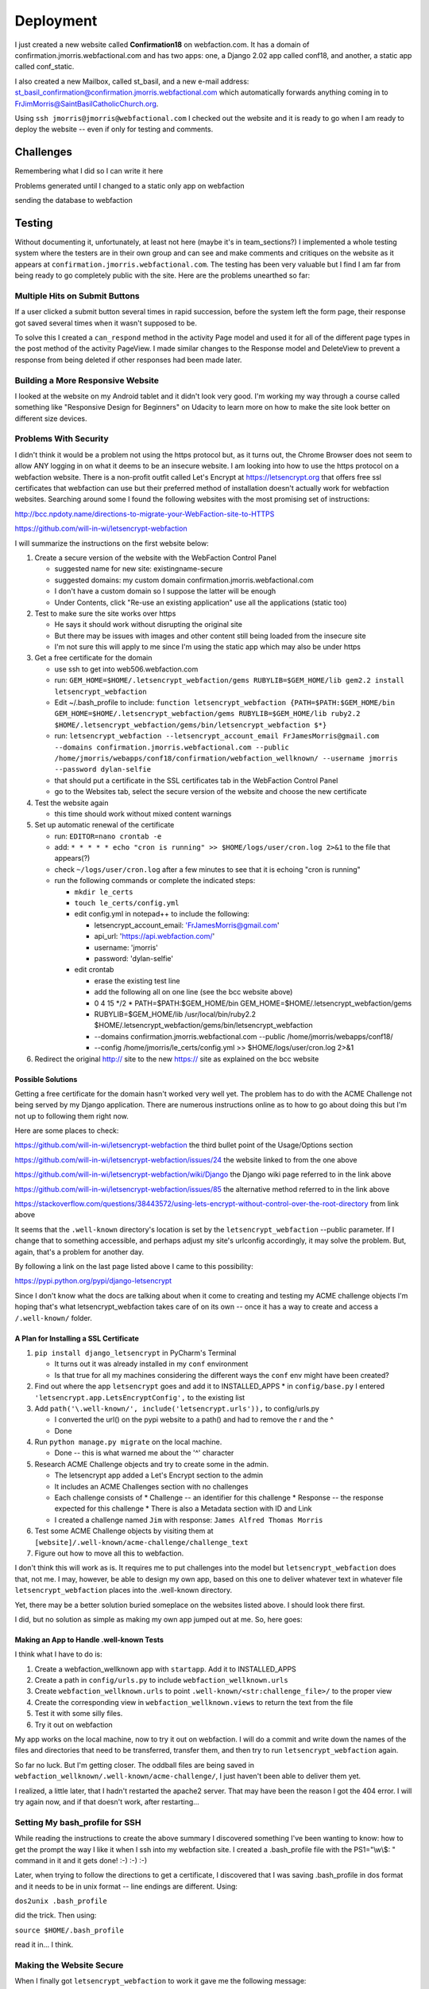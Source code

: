 ==========
Deployment
==========

I just created a new website called **Confirmation18** on webfaction.com. It has a domain of
confirmation.jmorris.webfactional.com and has two apps: one, a Django 2.02 app called conf18, and another, a static app
called conf_static.

I also created a new Mailbox, called st_basil, and a new e-mail address:
st_basil_confirmation@confirmation.jmorris.webfactional.com which automatically forwards anything coming in to
FrJimMorris@SaintBasilCatholicChurch.org.

Using ``ssh jmorris@jmorris@webfactional.com`` I checked out the website and it is ready to go when I am ready to
deploy the website -- even if only for testing and comments.

Challenges
----------

Remembering what I did so I can write it here

Problems generated until I changed to a static only app on webfaction

sending the database to webfaction

Testing
-------

Without documenting it, unfortunately, at least not here (maybe it's in team_sections?) I implemented a whole testing
system where the testers are in their own group and can see and make comments and critiques on the website as it
appears at ``confirmation.jmorris.webfactional.com``. The testing has been very valuable but I find I am far from
being ready to go completely public with the site. Here are the problems unearthed so far:

Multiple Hits on Submit Buttons
*******************************

If a user clicked a submit button several times in rapid succession, before the system left the form page, their
response got saved several times when it wasn't supposed to be.

To solve this I created a ``can_respond`` method in the activity Page model and used it for all of the different page
types in the post method of the activity PageView. I made similar changes to the Response model and DeleteView to
prevent a response from being deleted if other responses had been made later.

Building a More Responsive Website
**********************************

I looked at the website on my Android tablet and it didn't look very good. I'm working my way through a course called
something like "Responsive Design for Beginners" on Udacity to learn more on how to make the site look better on
different size devices.

Problems With Security
**********************

I didn't think it would be a problem not using the https protocol but, as it turns out, the Chrome Browser does not
seem to allow ANY logging in on what it deems to be an insecure website. I am looking into how to use the https
protocol on a webfaction website. There is a non-profit outfit called Let's Encrypt at https://letsencrypt.org that
offers free ssl certificates that webfaction can use but their preferred method of installation doesn't actually work
for webfaction websites. Searching around some I found the following websites with the most promising set of
instructions:

http://bcc.npdoty.name/directions-to-migrate-your-WebFaction-site-to-HTTPS

https://github.com/will-in-wi/letsencrypt-webfaction

I will summarize the instructions on the first website below:

#.  Create a secure version of the website with the WebFaction Control Panel

    *   suggested name for new site: existingname-secure
    *   suggested domains: my custom domain confirmation.jmorris.webfactional.com
    *   I don't have a custom domain so I suppose the latter will be enough
    *   Under Contents, click "Re-use an existing application" use all the applications (static too)

#.  Test to make sure the site works over https

    *   He says it should work without disrupting the original site
    *   But there may be issues with images and other content still being loaded from the insecure site
    *   I'm not sure this will apply to me since I'm using the static app which may also be under https

#.  Get a free certificate for the domain

    *   use ssh to get into web506.webfaction.com
    *   run: ``GEM_HOME=$HOME/.letsencrypt_webfaction/gems RUBYLIB=$GEM_HOME/lib gem2.2 install letsencrypt_webfaction``
    *   Edit ~/.bash_profile to include: ``function letsencrypt_webfaction {PATH=$PATH:$GEM_HOME/bin GEM_HOME=$HOME/.letsencrypt_webfaction/gems RUBYLIB=$GEM_HOME/lib ruby2.2 $HOME/.letsencrypt_webfaction/gems/bin/letsencrypt_webfaction $*}``
    *   run: ``letsencrypt_webfaction --letsencrypt_account_email FrJamesMorris@gmail.com --domains confirmation.jmorris.webfactional.com --public /home/jmorris/webapps/conf18/confirmation/webfaction_wellknown/ --username jmorris --password dylan-selfie``
    *   that should put a certificate in the SSL certificates tab in the WebFaction Control Panel
    *   go to the Websites tab, select the secure version of the website and choose the new certificate

#.  Test the website again

    *   this time should work without mixed content warnings

#.  Set up automatic renewal of the certificate

    *   run: ``EDITOR=nano crontab -e``
    *   add: ``* * * * * echo "cron is running" >> $HOME/logs/user/cron.log 2>&1`` to the file that appears(?)
    *   check ``~/logs/user/cron.log`` after a few minutes to see that it is echoing "cron is running"
    *   run the following commands or complete the indicated steps:

        *   ``mkdir le_certs``
        *   ``touch le_certs/config.yml``
        *   edit config.yml in notepad++ to include the following:

            *   letsencrypt_account_email: 'FrJamesMorris@gmail.com'
            *   api_url: 'https://api.webfaction.com/'
            *   username: 'jmorris'
            *   password: 'dylan-selfie'

        *   edit crontab

            *   erase the existing test line
            *   add the following all on one line (see the bcc website above)
            *   0 4 15 \*/2 * PATH=$PATH:$GEM_HOME/bin GEM_HOME=$HOME/.letsencrypt_webfaction/gems
            *   RUBYLIB=$GEM_HOME/lib /usr/local/bin/ruby2.2 $HOME/.letsencrypt_webfaction/gems/bin/letsencrypt_webfaction
            *   --domains confirmation.jmorris.webfactional.com --public /home/jmorris/webapps/conf18/
            *   --config /home/jmorris/le_certs/config.yml >> $HOME/logs/user/cron.log 2>&1

#.  Redirect the original http:// site to the new https:// site as explained on the bcc website

Possible Solutions
++++++++++++++++++

Getting a free certificate for the domain hasn't worked very well yet. The problem has to do with the ACME Challenge not
being served by my Django application. There are numerous instructions online as to how to go about doing this but I'm
not up to following them right now.

Here are some places to check:

https://github.com/will-in-wi/letsencrypt-webfaction    the third bullet point of the Usage/Options section

https://github.com/will-in-wi/letsencrypt-webfaction/issues/24  the website linked to from the one above

https://github.com/will-in-wi/letsencrypt-webfaction/wiki/Django    the Django wiki page referred to in the link above

https://github.com/will-in-wi/letsencrypt-webfaction/issues/85  the alternative method referred to in the link above

https://stackoverflow.com/questions/38443572/using-lets-encrypt-without-control-over-the-root-directory from link above

It seems that the ``.well-known`` directory's location is set by the ``letsencrypt_webfaction`` --public parameter. If I
change that to something accessible, and perhaps adjust my site's urlconfig accordingly, it may solve the problem. But,
again, that's a problem for another day.

By following a link on the last page listed above I came to this possibility:

https://pypi.python.org/pypi/django-letsencrypt

Since I don't know what the docs are talking about when it come to creating and testing my ACME challenge objects I'm
hoping that's what letsencrypt_webfaction takes care of on its own -- once it has a way to create and access a
``/.well-known/`` folder.

A Plan for Installing a SSL Certificate
+++++++++++++++++++++++++++++++++++++++

#.  ``pip install django_letsencrypt`` in PyCharm's Terminal

    *   It turns out it was already installed in my ``conf`` environment
    *   Is that true for all my machines considering the different ways the ``conf`` env might have been created?

#.  Find out where the app ``letsencrypt`` goes and add it to INSTALLED_APPS
    *   in ``config/base.py`` I entered ``'letsencrypt.app.LetsEncryptConfig',`` to the existing list

#.  Add ``path('\.well-known/', include('letsencrypt.urls')),`` to config/urls.py

    *   I converted the url() on the pypi website to a path() and had to remove the r and the ^
    *   Done

#.  Run ``python manage.py migrate`` on the local machine.

    *   Done -- this is what warned me about the '^' character

#.  Research ACME Challenge objects and try to create some in the admin.

    *   The letsencrypt app added a Let's Encrypt section to the admin
    *   It includes an ACME Challenges section with no challenges
    *   Each challenge consists of
        *   Challenge -- an identifier for this challenge
        *   Response -- the response expected for this challenge
        *   There is also a Metadata section with ID and Link
    *   I created a challenge named ``Jim`` with response: ``James Alfred Thomas Morris``

#.  Test some ACME Challenge objects by visiting them at ``[website]/.well-known/acme-challenge/challenge_text``

#.  Figure out how to move all this to webfaction.

I don't think this will work as is. It requires me to put challenges into the model but ``letsencrypt_webfaction`` does
that, not me. I may, however, be able to design my own app, based on this one to deliver whatever text in whatever file
``letsencrypt_webfaction`` places into the .well-known directory.

Yet, there may be a better solution buried someplace on the websites listed above. I should look there first.

I did, but no solution as simple as making my own app jumped out at me. So, here goes:

Making an App to Handle .well-known Tests
+++++++++++++++++++++++++++++++++++++++++

I think what I have to do is:

#.  Create a webfaction_wellknown app with ``startapp``. Add it to INSTALLED_APPS
#.  Create a path in ``config/urls.py`` to include ``webfaction_wellknown.urls``
#.  Create ``webfaction_wellknown.urls`` to point ``.well-known/<str:challenge_file>/`` to the proper view
#.  Create the corresponding view in ``webfaction_wellknown.views`` to return the text from the file
#.  Test it with some silly files.
#.  Try it out on webfaction

My app works on the local machine, now to try it out on webfaction. I will do a commit and write down the names of the
files and directories that need to be transferred, transfer them, and then try to run ``letsencrypt_webfaction`` again.

So far no luck. But I'm getting closer. The oddball files are being saved in
``webfaction_wellknown/.well-known/acme-challenge/``, I just haven't been able to deliver them yet.

I realized, a little later, that I hadn't restarted the apache2 server. That may have been the reason I got the 404
error. I will try again now, and if that doesn't work, after restarting...

Setting My bash_profile for SSH
*******************************

While reading the instructions to create the above summary I discovered something I've been wanting to know: how to get
the prompt the way I like it when I ssh into my webfaction site. I created a .bash_profile file with  the PS1="\\w\\$: "
command in it and it gets done! :-) :-) :-)

Later, when trying to follow the directions to get a certificate, I discovered that I was saving .bash_profile in dos
format and it needs to be in unix format -- line endings are different. Using:

``dos2unix .bash_profile``

did the trick. Then using:

``source $HOME/.bash_profile``

read it in... I think.

Making the Website Secure
*************************

When I finally got ``letsencrypt_webfaction`` to work it gave me the following message:

``Your new certificate is now created and installed.
You will need to change your application to use the confirmation_jmorris_webfactional_com certificate.
Add the `--quiet` parameter in your cron task to remove this message.``

I notice that it doesn't say HOW to change my application but I hope it just means to add it to the application with
webfaction's control panel.

I don't yet know where my cron task is but I think that is one of the later steps I am going to follow.

Once I managed to create a certificate, I went to the original Website record on webfaction (Domains/Websites ->
Websites), deleted the Conf18-Secure website, since it didn't seem to be doing anything and was getting in the way of
adding the certificate to the original website, and added the new certificate to the ``Confirmation18`` website.

Writing a cron Task
+++++++++++++++++++

I pretty much had to use one of linux's editors for this -- yechhh!

The easiest to use was nano which I used to edit crontab as follows:

``EDITOR=nano crontab -e``

After adding the new line I wanted to add I pressed ctrl-O to save and ctrl-X to exit. The test cron job worked alright.

To create the config.yml file in a new le_certs directory I did the following:

``mkdir le_certs``
``touch le_certs/config.yml``
``nano le_certs/config.yml``

then I added the following lines to the file thus created and entered for editing::

    letsencrypt_account_email: 'FrJamesMorris@gmail.com'
    api_url: 'https://api.webfaction.com/'
    username: 'jmorris'
    password: 'dylan selfie'

Finally, I edited crontab as follows:

EDITOR=nano crontab -e

and added the following all on one line::

    0 4 15 */2 * PATH=$PATH:$GEM_HOME/bin GEM_HOME=$HOME=$HOME/.letsencrypt_webfaction/gems
    RUBYLIB=$GEM_HOME/lib /usr/local/bin/ruby2.2 $HOME/.letsencrypt_webfaction/gems/bin/letsencrypt_webfaction
    --domains confirmation.jmorris.webfactional.com
    --public /home/jmorris/webapps/conf18/confirmation/webfaction_wellknown/
    --config /home/jmorris/le_certs/config.yml >> $HOME/logs/user/cron.log 2>&1

I put a reminder in my palm organizer for May 15 to check to see if this gets done. It should show some kind of report
in ``jmorris/logs/user/cron.log``

Redirecting Traffic to the Secure Website
+++++++++++++++++++++++++++++++++++++++++

So far, though I can get into the website in Firefox, the static content does not serve well -- including the css so the
site looks awful!

Following the instructions at:

https://docs.webfaction.com/software/static.html#static-redirecting-from-http-to-https

I will try to alleviate that problem.

